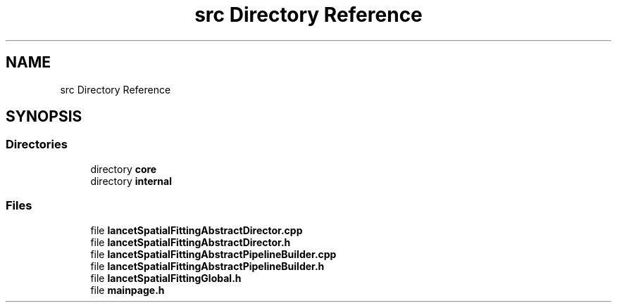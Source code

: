 .TH "src Directory Reference" 3 "Tue Nov 22 2022" "Version 1.0.0" "LancetSpatialFitting" \" -*- nroff -*-
.ad l
.nh
.SH NAME
src Directory Reference
.SH SYNOPSIS
.br
.PP
.SS "Directories"

.in +1c
.ti -1c
.RI "directory \fBcore\fP"
.br
.ti -1c
.RI "directory \fBinternal\fP"
.br
.in -1c
.SS "Files"

.in +1c
.ti -1c
.RI "file \fBlancetSpatialFittingAbstractDirector\&.cpp\fP"
.br
.ti -1c
.RI "file \fBlancetSpatialFittingAbstractDirector\&.h\fP"
.br
.ti -1c
.RI "file \fBlancetSpatialFittingAbstractPipelineBuilder\&.cpp\fP"
.br
.ti -1c
.RI "file \fBlancetSpatialFittingAbstractPipelineBuilder\&.h\fP"
.br
.ti -1c
.RI "file \fBlancetSpatialFittingGlobal\&.h\fP"
.br
.ti -1c
.RI "file \fBmainpage\&.h\fP"
.br
.in -1c
